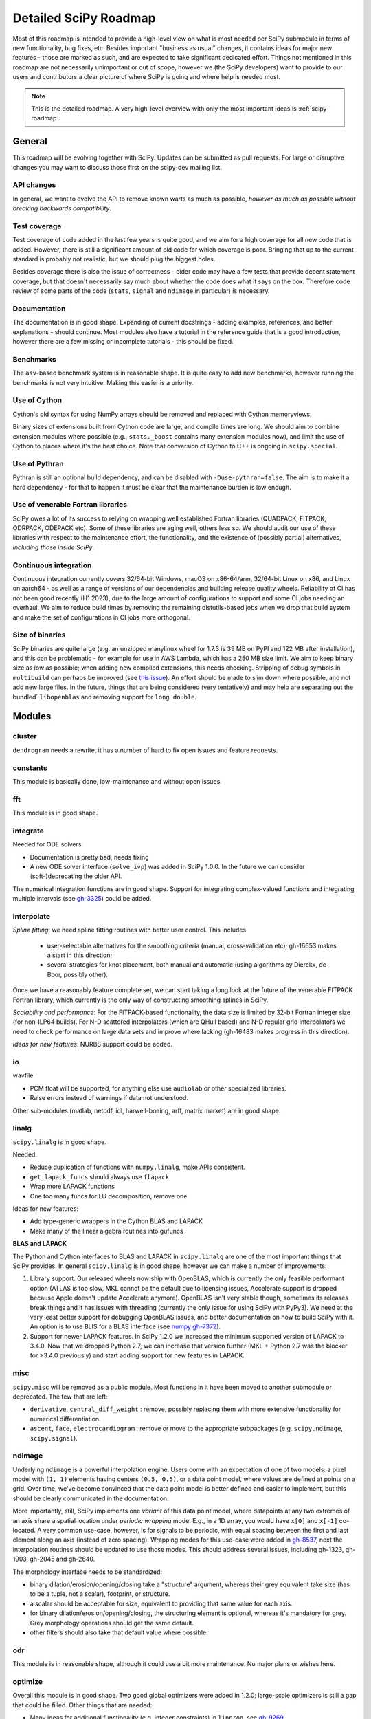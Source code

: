 .. _scipy-roadmap-detailed:

Detailed SciPy Roadmap
======================

Most of this roadmap is intended to provide a high-level view on what is
most needed per SciPy submodule in terms of new functionality, bug fixes, etc.
Besides important "business as usual" changes, it contains ideas for major new
features - those are marked as such, and are expected to take significant
dedicated effort.  Things not mentioned in this roadmap are
not necessarily unimportant or out of scope, however we (the SciPy developers)
want to provide to our users and contributors a clear picture of where SciPy is
going and where help is needed most.

.. note:: This is the detailed roadmap.  A very high-level overview with only
   the most important ideas is :ref:`scipy-roadmap`.


General
-------
This roadmap will be evolving together with SciPy.  Updates can be submitted as
pull requests.  For large or disruptive changes you may want to discuss
those first on the scipy-dev mailing list.


API changes
```````````
In general, we want to evolve the API to remove known warts as much as possible,
*however as much as possible without breaking backwards compatibility*.


Test coverage
`````````````
Test coverage of code added in the last few years is quite good, and we aim for
a high coverage for all new code that is added.  However, there is still a
significant amount of old code for which coverage is poor.  Bringing that up to
the current standard is probably not realistic, but we should plug the biggest
holes.

Besides coverage there is also the issue of correctness - older code may have a
few tests that provide decent statement coverage, but that doesn't necessarily
say much about whether the code does what it says on the box.  Therefore code
review of some parts of the code (``stats``, ``signal`` and ``ndimage`` in
particular) is necessary.


Documentation
`````````````
The documentation is in good shape. Expanding of current docstrings - adding
examples, references, and better explanations - should continue.  Most modules
also have a tutorial in the reference guide that is a good introduction,
however there are a few missing or incomplete tutorials - this should be fixed.


Benchmarks
``````````
The ``asv``-based benchmark system is in reasonable shape.  It is quite easy to
add new benchmarks, however running the benchmarks is not very intuitive.
Making this easier is a priority.


Use of Cython
`````````````
Cython's old syntax for using NumPy arrays should be removed and replaced with
Cython memoryviews.

Binary sizes of extensions built from Cython code are large, and compile times
are long. We should aim to combine extension modules where possible (e.g.,
``stats._boost`` contains many extension modules now), and limit the use of
Cython to places where it's the best choice. Note that conversion of Cython
to C++ is ongoing in ``scipy.special``.


Use of Pythran
``````````````
Pythran is still an optional build dependency, and can be disabled with
``-Duse-pythran=false``. The aim is to make it a hard dependency - for that to
happen it must be clear that the maintenance burden is low enough.


Use of venerable Fortran libraries
``````````````````````````````````
SciPy owes a lot of its success to relying on wrapping well established
Fortran libraries (QUADPACK, FITPACK, ODRPACK, ODEPACK etc). Some of these
libraries are aging well, others less so. We should audit our use of these
libraries with respect to the maintenance effort, the functionality, and the
existence of (possibly partial) alternatives, *including those inside SciPy*.


Continuous integration
``````````````````````
Continuous integration currently covers 32/64-bit Windows, macOS on x86-64/arm,
32/64-bit Linux on x86, and Linux on aarch64 - as well as a range of versions
of our dependencies and building release quality wheels. Reliability of CI has
not been good recently (H1 2023), due to the large amount of configurations to
support and some CI jobs needing an overhaul. We aim to reduce build times by
removing the remaining distutils-based jobs when we drop that build system
and make the set of configurations in CI jobs more orthogonal.


Size of binaries
````````````````
SciPy binaries are quite large (e.g. an unzipped manylinux wheel for 1.7.3 is
39 MB on PyPI and 122 MB after installation), and this can be problematic - for
example for use in AWS Lambda, which has a 250 MB size limit. We aim to keep
binary size as low as possible; when adding new compiled extensions, this needs
checking. Stripping of debug symbols in ``multibuild`` can perhaps be improved
(see `this issue <https://github.com/multi-build/multibuild/issues/162>`__).
An effort should be made to slim down where possible, and not add new large
files. In the future, things that are being considered (very tentatively) and
may help are separating out the bundled` ``libopenblas`` and removing support
for ``long double``.


Modules
-------

cluster
```````
``dendrogram`` needs a rewrite, it has a number of hard to fix open issues and
feature requests.


constants
`````````
This module is basically done, low-maintenance and without open issues.


fft
````
This module is in good shape.


integrate
`````````
Needed for ODE solvers:

- Documentation is pretty bad, needs fixing
- A new ODE solver interface  (``solve_ivp``) was added in SciPy 1.0.0.
  In the future we can consider (soft-)deprecating the older API.

The numerical integration functions are in good shape.  Support for integrating
complex-valued functions and integrating multiple intervals (see `gh-3325
<https://github.com/scipy/scipy/issues/3325>`__) could be added.


interpolate
```````````

*Spline fitting*: we need spline fitting routines with better user control. This
includes 

    - user-selectable alternatives for the smoothing criteria (manual,
      cross-validation etc); gh-16653 makes a start in this direction;

    - several strategies for knot placement, both manual and automatic (using
      algorithms by Dierckx, de Boor, possibly other). 

Once we have a reasonably feature complete set, we can start taking a long look
at the future of the venerable FITPACK Fortran library, which currently is the
only way of constructing smoothing splines in SciPy.

*Scalability and performance*: For the FITPACK-based functionality, the data
size is limited by 32-bit Fortran integer size (for non-ILP64 builds).
For N-D scattered interpolators (which are QHull based) and N-D regular grid
interpolators we need to check performance on large data sets and improve
where lacking (gh-16483 makes progress in this direction).

*Ideas for new features*: NURBS support could be added.


io
``
wavfile:

- PCM float will be supported, for anything else use ``audiolab`` or other
  specialized libraries.
- Raise errors instead of warnings if data not understood.

Other sub-modules (matlab, netcdf, idl, harwell-boeing, arff, matrix market)
are in good shape.


linalg
``````
``scipy.linalg`` is in good shape.

Needed:

- Reduce duplication of functions with ``numpy.linalg``, make APIs consistent.
- ``get_lapack_funcs`` should always use ``flapack``
- Wrap more LAPACK functions
- One too many funcs for LU decomposition, remove one

Ideas for new features:

- Add type-generic wrappers in the Cython BLAS and LAPACK
- Make many of the linear algebra routines into gufuncs

**BLAS and LAPACK**

The Python and Cython interfaces to BLAS and LAPACK in ``scipy.linalg`` are one
of the most important things that SciPy provides. In general ``scipy.linalg``
is in good shape, however we can make a number of improvements:

1. Library support. Our released wheels now ship with OpenBLAS, which is
   currently the only feasible performant option (ATLAS is too slow, MKL cannot
   be the default due to licensing issues, Accelerate support is dropped
   because Apple doesn't update Accelerate anymore). OpenBLAS isn't very stable
   though, sometimes its releases break things and it has issues with threading
   (currently the only issue for using SciPy with PyPy3).  We need at the very
   least better support for debugging OpenBLAS issues, and better documentation
   on how to build SciPy with it.  An option is to use BLIS for a BLAS
   interface (see `numpy gh-7372 <https://github.com/numpy/numpy/issues/7372>`__).

2. Support for newer LAPACK features.  In SciPy 1.2.0 we increased the minimum
   supported version of LAPACK to 3.4.0.  Now that we dropped Python 2.7, we
   can increase that version further (MKL + Python 2.7 was the blocker for
   >3.4.0 previously) and start adding support for new features in LAPACK.


misc
````
``scipy.misc`` will be removed as a public module.  Most functions in it have
been moved to another submodule or deprecated.  The few that are left:

- ``derivative``, ``central_diff_weight`` : remove, possibly replacing them
  with more extensive functionality for numerical differentiation.
- ``ascent``, ``face``, ``electrocardiogram`` : remove or move to the
  appropriate subpackages (e.g. ``scipy.ndimage``, ``scipy.signal``).


ndimage
```````
Underlying ``ndimage`` is a powerful interpolation engine.  Users come
with an expectation of one of two models: a pixel model with ``(1,
1)`` elements having centers ``(0.5, 0.5)``, or a data point model,
where values are defined at points on a grid.  Over time, we've become
convinced that the data point model is better defined and easier to
implement, but this should be clearly communicated in the documentation.

More importantly, still, SciPy implements one *variant* of this data
point model, where datapoints at any two extremes of an axis share a
spatial location under *periodic wrapping* mode.  E.g., in a 1D array,
you would have ``x[0]`` and ``x[-1]`` co-located.  A very common
use-case, however, is for signals to be periodic, with equal spacing
between the first and last element along an axis (instead of zero
spacing).  Wrapping modes for this use-case were added in
`gh-8537 <https://github.com/scipy/scipy/pull/8537>`__, next the
interpolation routines should be updated to use those modes.
This should address several issues, including gh-1323, gh-1903, gh-2045
and gh-2640.

The morphology interface needs to be standardized:

- binary dilation/erosion/opening/closing take a "structure" argument,
  whereas their grey equivalent take size (has to be a tuple, not a scalar),
  footprint, or structure.
- a scalar should be acceptable for size, equivalent to providing that same
  value for each axis.
- for binary dilation/erosion/opening/closing, the structuring element is
  optional, whereas it's mandatory for grey.  Grey morphology operations
  should get the same default.
- other filters should also take that default value where possible.


odr
```
This module is in reasonable shape, although it could use a bit more
maintenance.  No major plans or wishes here.


optimize
````````
Overall this module is in good shape. Two good global optimizers were added in
1.2.0; large-scale optimizers is still a gap that could be filled.  Other
things that are needed:

- Many ideas for additional functionality (e.g. integer constraints) in
  ``linprog``, see `gh-9269 <https://github.com/scipy/scipy/issues/9269>`__.
- Add functionality to the benchmark suite to compare results more easily
  (e.g. with summary plots).
- deprecate the ``fmin_*`` functions in the documentation, ``minimize`` is
  preferred.
- ``scipy.optimize`` has an extensive set of benchmarks for accuracy and speed of
  the global optimizers. That has allowed adding new optimizers (``shgo`` and
  ``dual_annealing``) with significantly better performance than the existing
  ones.  The ``optimize`` benchmark system itself is slow and hard to use
  however; we need to make it faster and make it easier to compare performance of
  optimizers via plotting performance profiles.


signal
``````
*Convolution and correlation*: (Relevant functions are convolve, correlate,
fftconvolve, convolve2d, correlate2d, and sepfir2d.) Eliminate the overlap with
`ndimage` (and elsewhere).  From ``numpy``, ``scipy.signal`` and ``scipy.ndimage``
(and anywhere else we find them), pick the "best of class" for 1-D, 2-D and n-d
convolution and correlation, put the implementation somewhere, and use that
consistently throughout SciPy.

*B-splines*: (Relevant functions are gauss_spline,
cspline1d, qspline1d, cspline2d, qspline2d, cspline1d_eval, and spline_filter.)
Move the good stuff to `interpolate` (with appropriate API changes to match how
things are done in `interpolate`), and eliminate any duplication.

*Filter design*: merge `firwin` and `firwin2` so `firwin2` can be removed.

*Continuous-Time Linear Systems*: Further improve the performance of ``ltisys``
(fewer internal transformations between different representations). Fill gaps in lti
system conversion functions.

*Second Order Sections*: Make SOS filtering equally capable as existing
methods. This includes ltisys objects, an `lfiltic` equivalent, and numerically
stable conversions to and from other filter representations. SOS filters could
be considered as the default filtering method for ltisys objects, for their
numerical stability.

*Wavelets*: what's there now doesn't make much sense.  Continuous wavelets
only at the moment - decide whether to completely rewrite or remove them.
Discrete wavelet transforms are out of scope (PyWavelets does a good job
for those).


sparse
``````
The sparse matrix formats are mostly feature-complete, however the main issue
is that they act like ``numpy.matrix`` (which will be deprecated in NumPy at
some point).

What we want is sparse arrays, that act like ``numpy.ndarray``. Initial
support for a new set of classes (``csr_array`` et al.) was added in SciPy
``1.8.0`` and stabilized in ``1.12.0`` when construction functions for
arrays were added. Support for 1-D array is expected in ``1.13.0``.

Next steps toward sparse array support:

- Extend sparse array API to 1-D arrays.
    - Support for COO, CSR and DOK formats.
    - CSR 1D support for min-max, indexing, arithmetic.
- Help other libraries convert to sparse arrays from sparse matrices.
  Create transition guide and helpful scripts to flag code that needs
  further examination. NetworkX, scikit-learn and scikit-image are in
  progress or have completed conversion to sparse arrays.
- After sparse array code is mature (~1 release cycle?) add deprecation
  warnings for sparse matrix.
- Work with Numpy on deprecation/removal of ``numpy.matrix``.
- Deprecate and then remove sparse matrix in favor of sparse array.
- Start API shift of construction function names (``diags``, ``block``, etc.)
    - Note: as a whole, the construction functions undergo two name shifts.
      Once to move from matrix creation to new functions for array creation
      (i.e. ``eye`` -> ``eye_array``). Then a second move to change names to match
      the ``array_api`` name (i.e. ``eye_array`` to ``eye``) after sparse matrices are
      removed. We will keep the ``*_array`` versions for a long time as
      (maybe hidden) aliases.
- Add construction function names matching ``array_api`` names.
- Deprecate the transition construction function names.

An alternative (more ambitious, and unclear if it will materialize)
plan is being worked on in https://github.com/pydata/sparse.
To support that effort the plan in Scipy is that support for ``pydata/sparse``
in ``scipy.sparse.linalg`` and ``scipy.sparse.csgraph`` is mostly complete.
We aim to support PyData Sparse in all functions that accept sparse arrays.

Regarding the different sparse matrix formats: there are a lot of them.  These
should be kept, but improvements/optimizations should go into CSR/CSC, which
are the preferred formats. LIL may be the exception, it's inherently
inefficient. It could be dropped if DOK is extended to support all the
operations LIL currently provides.


sparse.csgraph
``````````````
This module is in good shape.


sparse.linalg
`````````````
There are a significant number of open issues for ``_arpack`` and ``lobpcg``.
``_propack`` is new in 1.8.0, TBD how robust it will turn out to be.

``_isolve``:

- callback keyword is inconsistent
- tol keyword is broken, should be relative tol
- Fortran code not re-entrant (but we don't solve, maybe reuse from
  PyKrilov)

``_dsolve``:

- add license-compatible sparse Cholesky or incomplete Cholesky
- add license-compatible sparse QR
- improve interface to SuiteSparse UMFPACK
- add interfaces to SuiteSparse CHOLMOD and SPQR


spatial
```````
QHull wrappers are in good shape, as is ``KDTree``.

A rewrite of ``spatial.distance`` metrics in C++ is in progress - this should
improve performance, make behaviour (e.g., for various non-float64 input
dtypes) more consistent, and fix a few remaining issues with definitions of the
math implement by a few of the metrics.


special
```````
Though there are still a lot of functions that need improvements in precision,
probably the only show-stoppers are hypergeometric functions, parabolic cylinder
functions, and spheroidal wave functions. Three possible ways to handle this:

1. Get good double-precision implementations. This is doable for parabolic
   cylinder functions (in progress). I think it's possible for hypergeometric
   functions, though maybe not in time. For spheroidal wavefunctions this is
   not possible with current theory.

2. Port Boost's arbitrary precision library and use it under the hood to get
   double precision accuracy. This might be necessary as a stopgap measure
   for hypergeometric functions; the idea of using arbitrary precision has
   been suggested before by @nmayorov and in
   `gh-5349 <https://github.com/scipy/scipy/issues/5349>`__.  Likely
   necessary for spheroidal wave functions, this could be reused:
   https://github.com/radelman/scattering.

3. Add clear warnings to the documentation about the limits of the existing
   implementations.


stats
`````

The ``scipy.stats`` subpackage aims to provide fundamental statistical
methods as might be covered in standard statistics texts such as Johnson's
"Miller & Freund's Probability and Statistics for Engineers", Sokal & Rohlf's
"Biometry", or Zar's "Biostatistical Analysis".  It does not seek to duplicate
the advanced functionality of downstream packages (e.g. StatsModels,
LinearModels, PyMC3); instead, it can provide a solid foundation on which
they can build.  (Note that these are rough guidelines, not strict rules.
"Advanced" is an ill-defined and subjective term, and "advanced" methods
may also be included in SciPy, especially if no other widely used and
well-supported package covers the topic.  Also note that *some* duplication
with downstream projects is inevitable and not necessarily a bad thing.)

In addition to the items described in the :ref:`scipy-roadmap`, the following
improvements will help SciPy better serve this role.

- Add fundamental and widely used hypothesis tests, such as:

  - post hoc tests (e.g. Dunnett's test)
  - the various types of analysis of variance (ANOVA):

    - two-way ANOVA (single replicate, uniform number of replicates, variable
      number of replicates)
    - multiway ANOVA (i.e. generalize two-way ANOVA)
    - nested ANOVA
    - analysis of covariance (ANCOVA)

  Also, provide an infrastructure for implementing hypothesis tests.
- Add additional tools for meta-analysis
- Add tools for survival analysis
- Speed up random variate sampling (method ``rvs``) of distributions, 
  leveraging ``scipy.stats.sampling`` where appropriate
- Expand QMC capabilities and performance
- Enhance the `fit` method of the continuous probability distributions:

  - Expand the options for fitting to include:

    - maximal product spacings
    - method of L-moments / probability weighted moments

  - Include measures of goodness-of-fit in the results
  - Handle censored data (e.g. merge `gh-13699 <https://github.com/scipy/scipy/pull/13699>`__)

- Implement additional widely used continuous and discrete probability
  distributions, e.g. mixture distributions.

- Improve the core calculations provided by SciPy's probability distributions
  so they can robustly handle wide ranges of parameter values.  Specifically,
  replace many of the PDF and CDF methods from the Fortran library CDFLIB
  used in scipy.special with Boost implementations as in
  `gh-13328 <https://github.com/scipy/scipy/pull/13328>`__.

In addition, we should:

- Continue work on making the function signatures of ``stats`` and
  ``stats.mstats`` more consistent, and add tests to ensure that that
  remains the case.
- Improve statistical tests: return confidence intervals for the test
  statistic, and implement exact p-value calculations - considering the
  possibility of ties - where computationally feasible.
